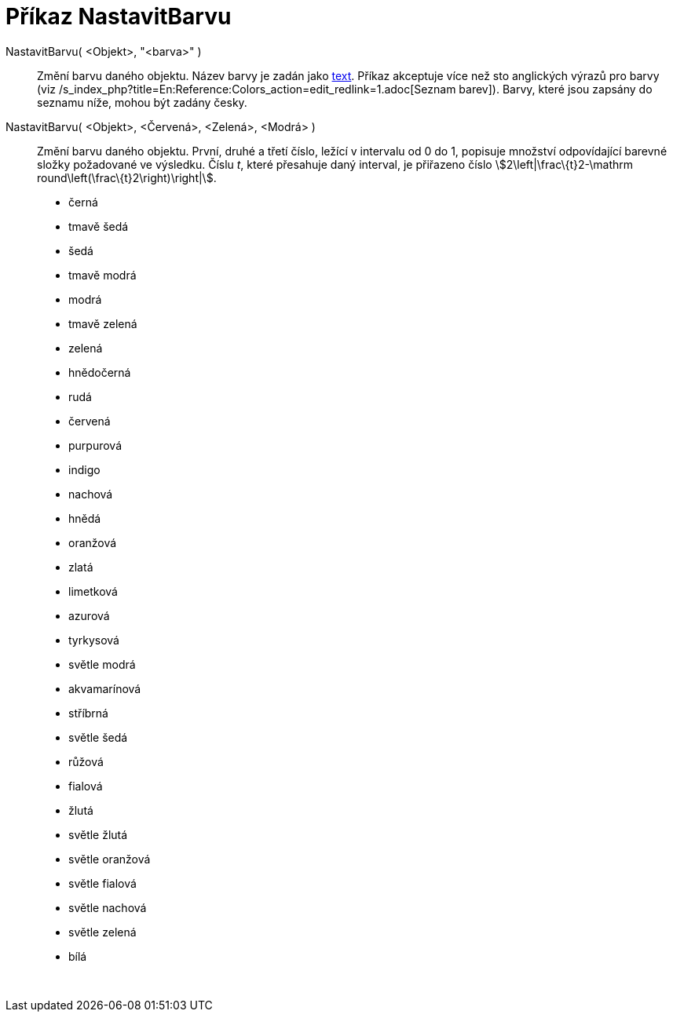 = Příkaz NastavitBarvu
:page-en: commands/SetColor_Command
ifdef::env-github[:imagesdir: /cs/modules/ROOT/assets/images]

NastavitBarvu( <Objekt>, "<barva>" )::
  Změní barvu daného objektu. Název barvy je zadán jako xref:/Texty.adoc[text]. Příkaz akceptuje více než sto anglických
  výrazů pro barvy (viz /s_index_php?title=En:Reference:Colors_action=edit_redlink=1.adoc[Seznam barev]). Barvy, které
  jsou zapsány do seznamu níže, mohou být zadány česky.
NastavitBarvu( <Objekt>, <Červená>, <Zelená>, <Modrá> )::
  Změní barvu daného objektu. První, druhé a třetí číslo, ležící v intervalu od 0 do 1, popisuje množství odpovídající
  barevné složky požadované ve výsledku. Číslu _t_, které přesahuje daný interval, je přiřazeno číslo
  stem:[2\left|\frac\{t}2-\mathrm round\left(\frac\{t}2\right)\right|].

* černá
* tmavě šedá
* šedá
* tmavě modrá
* modrá
* tmavě zelená
* zelená
* hnědočerná
* rudá
* červená
* purpurová
* indigo
* nachová
* hnědá
* oranžová
* zlatá

* limetková
* azurová
* tyrkysová
* světle modrá
* akvamarínová
* stříbrná
* světle šedá
* růžová
* fialová
* žlutá
* světle žlutá
* světle oranžová
* světle fialová
* světle nachová
* světle zelená
* bílá

 
